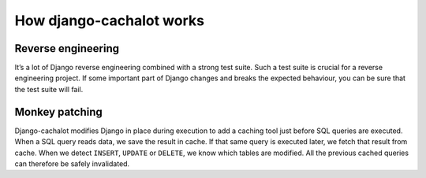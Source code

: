 How django-cachalot works
-------------------------

.. note:: If you don’t understand, you can pretend it’s magic.

Reverse engineering
...................

It’s a lot of Django reverse engineering combined with a strong test suite.
Such a test suite is crucial for a reverse engineering project.
If some important part of Django changes and breaks the expected behaviour,
you can be sure that the test suite will fail.

Monkey patching
...............

Django-cachalot modifies Django in place during execution to add a caching tool
just before SQL queries are executed.
When a SQL query reads data, we save the result in cache. If that same query is
executed later, we fetch that result from cache.
When we detect ``INSERT``, ``UPDATE`` or ``DELETE``, we know which tables are
modified. All the previous cached queries can therefore be safely invalidated.
